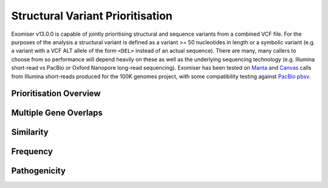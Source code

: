 .. _sv_prioritisation:

=================================
Structural Variant Prioritisation
=================================

Exomiser v13.0.0 is capable of jointly prioritising structural and sequence variants from a combined VCF file. For the
purposes of the analysis a structural variant is defined as a variant >= 50 nucleotides in length or a symbolic variant
(e.g. a variant with a VCF ALT allele of the form ``<DEL>`` instead of an actual sequence). There are many, many callers
to choose from so performance will depend heavily on these as well as the underlying sequencing technology (e.g. Illumina
short-read vs PacBio or Oxford Nanopore long-read sequencing). Exomiser has been tested on `Manta
<https://github.com/Illumina/manta>`_ and `Canvas <https://github.com/Illumina/canvas>`_ calls from Illumina short-reads
produced for the 100K genomes project, with some compatibility testing against `PacBio pbsv <https://github.com/PacificBiosciences/pbsv>`_.

Prioritisation Overview
=======================


Multiple Gene Overlaps
======================

Similarity
==========

Frequency
=========

Pathogenicity
=============

